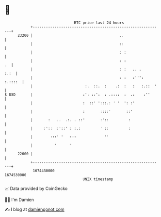 * 👋

#+begin_example
                                   BTC price last 24 hours                    
               +------------------------------------------------------------+ 
         23200 |                                        ..                  | 
               |                                        ::                  | 
               |                                        : :                 | 
               |                                        : :              .  | 
               |                                        : :   .. .     :.:  | 
               |                                        : :   :''': :.::::  | 
               |                        :.  ::.  :    .:  :   :   :.::  '   | 
   $ USD       |                       :': ::':  : .::::  :  .:    :''      | 
               |                       :  ::' ':::.: ' '  ': :'             | 
               |                       :       ::::'       ::'              | 
               |       :   ..  .:. . ::'       :'::         :               | 
               |     :'::  :'::' : :.:         ' ::         :               | 
               |        :::' '   :::             ''                         | 
               |          '      '                                          | 
         22600 |                                                            | 
               +------------------------------------------------------------+ 
                1674430000                                        1674530000  
                                       UNIX timestamp                         
#+end_example
📈 Data provided by CoinGecko

🧑‍💻 I'm Damien

✍️ I blog at [[https://www.damiengonot.com][damiengonot.com]]
